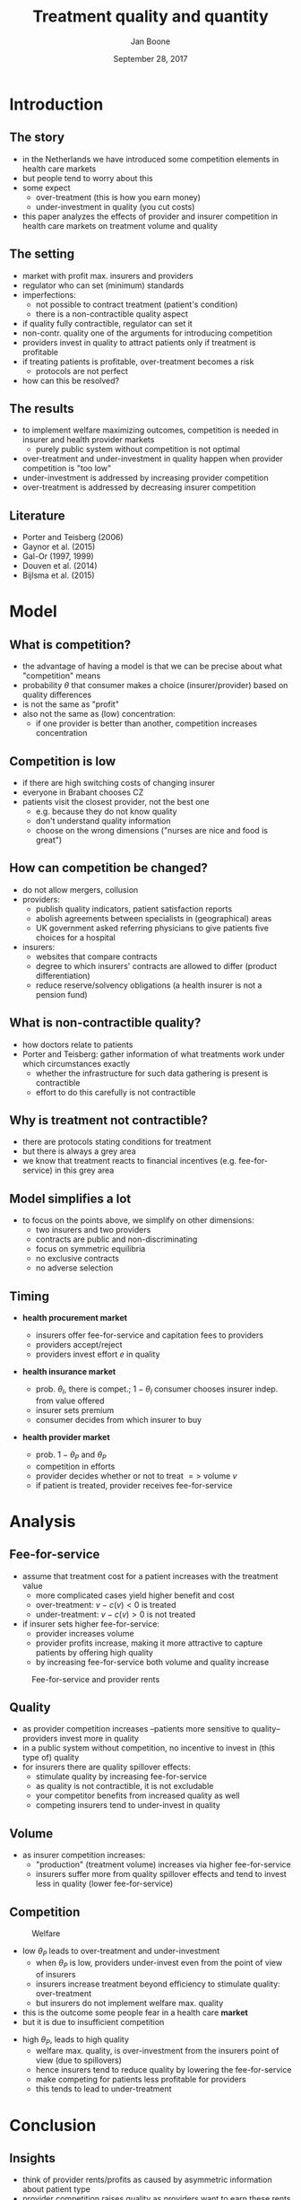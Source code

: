 #+Title: Treatment quality and quantity
#+Author: Jan Boone
#+Date: September 28, 2017

#+OPTIONS: reveal_center:t reveal_progress:t reveal_history:nil reveal_control:t
#+OPTIONS: reveal_mathjax:t reveal_rolling_links:t reveal_keyboard:t reveal_overview:t num:nil
#+OPTIONS: reveal_width:1200 reveal_height:800
#+OPTIONS: toc:1
#+OPTIONS: reveal_title_slide:"<h2>%t</h2><h3>%a</h3><h3>%d</h3>"
#+REVEAL_MARGIN: 0.1
#+REVEAL_MIN_SCALE: 0.5
#+REVEAL_MAX_SCALE: 2.5
#+REVEAL_TRANS: cube
#+REVEAL_THEME: sky
#+REVEAL_HLEVEL: 1
#+REVEAL_POSTAMBLE: <p> Created by jan. </p>




* Introduction

** The story

  - in the Netherlands we have introduced some competition elements in health care markets
  - but people tend to worry about this
  - some expect
    - over-treatment (this is how you earn money)
    - under-investment in quality (you cut costs)
  - this paper analyzes the effects of provider and insurer competition in health care markets on treatment volume and quality


** The setting

  - market with profit max. insurers and providers
  - regulator who can set (minimum) standards
  - imperfections:
    - not possible to contract treatment (patient's condition)
    - there is a non-contractible quality aspect
  - if quality fully contractible, regulator can set it
  - non-contr. quality one of the arguments for introducing competition
  - providers invest in quality to attract patients only if treatment is profitable
  - if treating patients is profitable, over-treatment becomes a risk
    - protocols are not perfect
  - how can this be resolved?

** The results

  - to implement welfare maximizing outcomes, competition is needed in insurer and health provider markets
    - purely public system without competition is not optimal
  - over-treatment and under-investment in quality happen when provider competition is "too low"
  - under-investment is addressed by increasing provider competition
  - over-treatment is addressed by decreasing insurer competition

** Literature

   - Porter and Teisberg (2006)
   - Gaynor et al. (2015)
   - Gal-Or (1997, 1999)
   - Douven et al. (2014)
   - Bijlsma et al. (2015)

* Model

** What is competition?

  - the advantage of having a model is that we can be precise about what "competition" means
  - probability $\theta$ that consumer makes a choice (insurer/provider) based on quality differences
  - is not the same as "profit"
  - also not the same as (low) concentration:
    - if one provider is better than another, competition increases concentration

** Competition is low

  - if there are high switching costs of changing insurer
  - everyone in Brabant chooses CZ
  - patients visit the closest provider, not the best one
    - e.g. because they do not know quality
    - don't understand quality information
    - choose on the wrong dimensions ("nurses are nice and food is great")


** How can competition be changed?

  - do not allow mergers, collusion
  - providers:
    - publish quality indicators, patient satisfaction reports
    - abolish agreements between specialists in (geographical) areas
    - UK government asked referring physicians to give patients five choices for a hospital
  - insurers:
    - websites that compare contracts
    - degree to which insurers' contracts are allowed to differ (product differentiation)
    - reduce reserve/solvency obligations (a health insurer is not a pension fund)

** What is non-contractible quality?

  - how doctors relate to patients
  - Porter and Teisberg: gather information of what treatments work under which circumstances exactly
    - whether the infrastructure for such data gathering is present is contractible
    - effort to do this carefully is not contractible

** Why is treatment not contractible?

  - there are protocols stating conditions for treatment
  - but there is always a grey area
  - we know that treatment reacts to financial incentives (e.g. fee-for-service) in this grey area

** Model simplifies a lot

  - to focus on the points above, we simplify on other dimensions:
   - two insurers and two providers
   - contracts are public and non-discriminating
   - focus on symmetric equilibria
   - no exclusive contracts
   - no adverse selection 


** Timing

    - *health procurement market*

        - insurers offer fee-for-service and capitation fees to providers
        - providers accept/reject
        - providers invest effort $e$ in quality

    - *health insurance market*

        - prob. $\theta_I$, there is compet.; $1-\theta_I$ consumer chooses
          insurer indep. from value offered
        - insurer sets premium
        - consumer decides from which insurer to buy

    - *health provider market*

        - prob. $1-\theta_P$ and $\theta_P$
        - competition in efforts
        - provider decides whether or not to treat $=>$ volume $v$
        - if patient is treated, provider receives fee-for-service


* Analysis

** Fee-for-service

  - assume that treatment cost for a patient increases with the treatment value
    - more complicated cases yield higher benefit and cost
    - over-treatment: $v-c(v) <0$ is treated
    - under-treatment: $v-c(v)>0$ is not treated
  - if insurer sets higher fee-for-service:
    - provider increases volume
    - provider profits increase, making it more attractive to capture patients by offering high quality
    - by increasing fee-for-service both volume and quality increase

#+REVEAL: split

#+CAPTION: Fee-for-service and provider rents
#+NAME:   fig:rents
[[./295.jpeg]]


** Quality

  - as provider competition increases --patients more sensitive to quality-- providers invest more in quality
  - in a public system without competition, no incentive to invest in (this type of) quality
  - for insurers there are quality spillover effects:
    - stimulate quality by increasing fee-for-service
    - as quality is not contractible, it is not excludable
    - your competitor benefits from increased quality as well
    - competing insurers tend to under-invest in quality

** Volume

  - as insurer competition increases:
    - "production" (treatment volume) increases via higher fee-for-service
    - insurers suffer more from quality spillover effects and tend to invest less in quality (lower fee-for-service)

** Competition

#+CAPTION: Welfare
#+NAME:   fig:welfare
[[./welfare.jpeg]]




#+REVEAL: split


- low $\theta_P$ leads to over-treatment and under-investment
  - when $\theta_P$ is low, providers under-invest even from the point of view of insurers
  - insurers increase treatment beyond efficiency to stimulate quality: over-treatment
  - but insurers do not implement welfare max. quality
- this is the outcome some people fear in a health care *market*
- but it is due to insufficient competition

#+REVEAL: split

- high $\theta_P$, leads to high quality
  - welfare max. quality, is over-investment from the insurers point of view (due to spillovers)
  - hence insurers tend to reduce quality by lowering the fee-for-service
  - make competing for patients less profitable for providers
  - this tends to lead to under-treatment



* Conclusion

** Insights

    - think of provider rents/profits as caused by asymmetric information about patient type
    - provider competition raises quality as providers want to earn these rents
    - insurer competition tends to raise volume (competition leads to higher production)
    - but reduces incentives to raise quality (spillover effects)

** Policy implications

- if you believe we currently have over-treatment and under-investment in quality:
  - increase provider competition to stimulate quality efforts
    - e.g. by providing more quality information to patients
  - reduce insurer competition to reduce "output"
    - e.g. by allowing insurers to differentiate their products more
